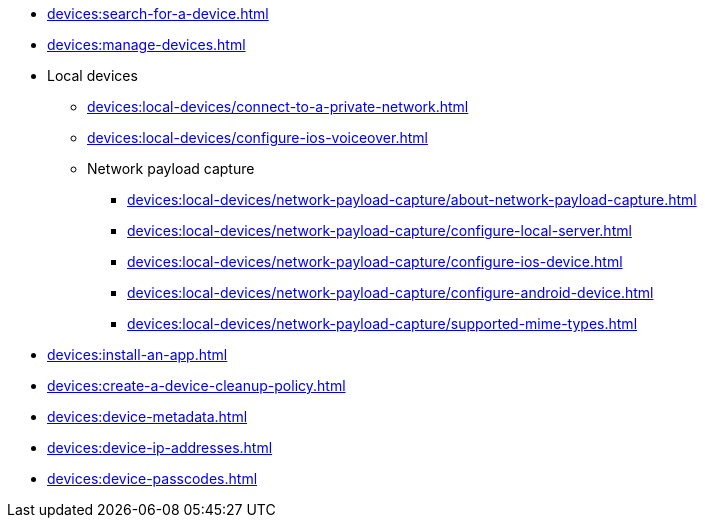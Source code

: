 // DO NOT AUTO-CREATE NAV.ADOC
** xref:devices:search-for-a-device.adoc[]
** xref:devices:manage-devices.adoc[]

** Local devices
*** xref:devices:local-devices/connect-to-a-private-network.adoc[]
*** xref:devices:local-devices/configure-ios-voiceover.adoc[]

*** Network payload capture
**** xref:devices:local-devices/network-payload-capture/about-network-payload-capture.adoc[]
**** xref:devices:local-devices/network-payload-capture/configure-local-server.adoc[]
**** xref:devices:local-devices/network-payload-capture/configure-ios-device.adoc[]
**** xref:devices:local-devices/network-payload-capture/configure-android-device.adoc[]
**** xref:devices:local-devices/network-payload-capture/supported-mime-types.adoc[]

** xref:devices:install-an-app.adoc[]
** xref:devices:create-a-device-cleanup-policy.adoc[]
** xref:devices:device-metadata.adoc[]
** xref:devices:device-ip-addresses.adoc[]
** xref:devices:device-passcodes.adoc[]
